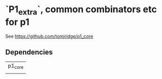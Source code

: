 * `P1_extra`, common combinators etc for p1

See https://github.com/tomjridge/p1_core

** Dependencies

| p1_core |
|         |

